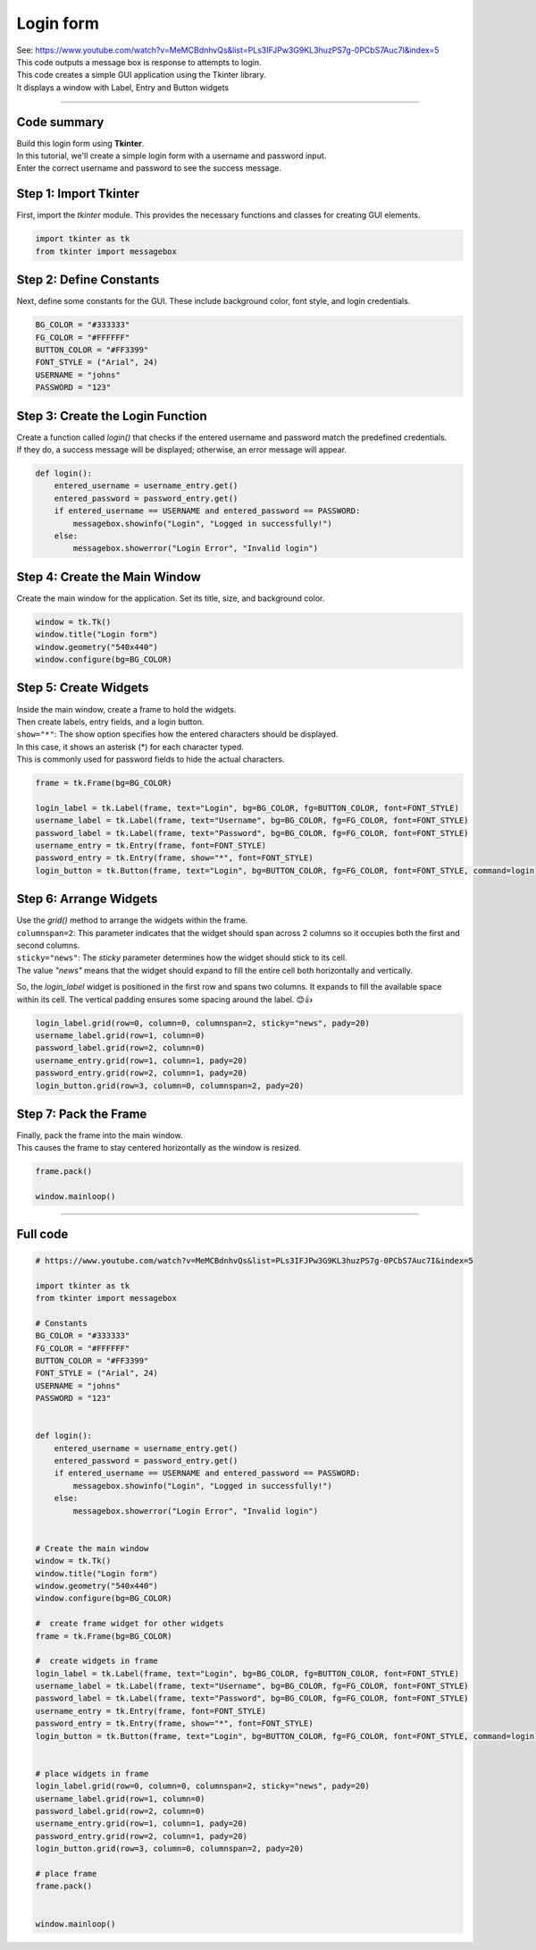 ====================================================
Login form
====================================================

| See: https://www.youtube.com/watch?v=MeMCBdnhvQs&list=PLs3IFJPw3G9KL3huzPS7g-0PCbS7Auc7I&index=5


.. image:: images/tk_login.png
    :scale: 67%

| This code outputs a message box is response to attempts to login.    
| This code creates a simple GUI application using the Tkinter library. 
| It displays a window with Label, Entry and Button widgets

----

Code summary
-------------------

| Build this login form using **Tkinter**.  
| In this tutorial, we'll create a simple login form with a username and password input.
| Enter the correct username and password to see the success message.

Step 1: Import Tkinter
--------------------------------

First, import the `tkinter` module. This provides the necessary functions and classes for creating GUI elements.

.. code-block:: python

    import tkinter as tk
    from tkinter import messagebox


Step 2: Define Constants
--------------------------------

Next, define some constants for the GUI. These include background color, font style, and login credentials.

.. code-block:: python

    BG_COLOR = "#333333"
    FG_COLOR = "#FFFFFF"
    BUTTON_COLOR = "#FF3399"
    FONT_STYLE = ("Arial", 24)
    USERNAME = "johns"
    PASSWORD = "123"


Step 3: Create the Login Function
------------------------------------------

| Create a function called `login()` that checks if the entered username and password match the predefined credentials. 
| If they do, a success message will be displayed; otherwise, an error message will appear.

.. code-block:: python

    def login():
        entered_username = username_entry.get()
        entered_password = password_entry.get()
        if entered_username == USERNAME and entered_password == PASSWORD:
            messagebox.showinfo("Login", "Logged in successfully!")
        else:
            messagebox.showerror("Login Error", "Invalid login")


Step 4: Create the Main Window
------------------------------------

Create the main window for the application. Set its title, size, and background color.

.. code-block:: python

    window = tk.Tk()
    window.title("Login form")
    window.geometry("540x440")
    window.configure(bg=BG_COLOR)


Step 5: Create Widgets
------------------------------

| Inside the main window, create a frame to hold the widgets. 
| Then create labels, entry fields, and a login button.
| ``show="*"``: The show option specifies how the entered characters should be displayed. 
| In this case, it shows an asterisk (*) for each character typed. 
| This is commonly used for password fields to hide the actual characters.

.. code-block:: python

    frame = tk.Frame(bg=BG_COLOR)

    login_label = tk.Label(frame, text="Login", bg=BG_COLOR, fg=BUTTON_COLOR, font=FONT_STYLE)
    username_label = tk.Label(frame, text="Username", bg=BG_COLOR, fg=FG_COLOR, font=FONT_STYLE)
    password_label = tk.Label(frame, text="Password", bg=BG_COLOR, fg=FG_COLOR, font=FONT_STYLE)
    username_entry = tk.Entry(frame, font=FONT_STYLE)
    password_entry = tk.Entry(frame, show="*", font=FONT_STYLE)
    login_button = tk.Button(frame, text="Login", bg=BUTTON_COLOR, fg=FG_COLOR, font=FONT_STYLE, command=login)


Step 6: Arrange Widgets
------------------------------

| Use the `grid()` method to arrange the widgets within the frame.
| ``columnspan=2``: This parameter indicates that the widget should span across 2 columns so it occupies both the first and second columns.
| ``sticky="news"``: The `sticky` parameter determines how the widget should stick to its cell. 
| The value `"news"` means that the widget should expand to fill the entire cell both horizontally and vertically.


So, the `login_label` widget is positioned in the first row and spans two columns. It expands to fill the available space within its cell. The vertical padding ensures some spacing around the label. 😊👍


.. code-block:: python

    login_label.grid(row=0, column=0, columnspan=2, sticky="news", pady=20)
    username_label.grid(row=1, column=0)
    password_label.grid(row=2, column=0)
    username_entry.grid(row=1, column=1, pady=20)
    password_entry.grid(row=2, column=1, pady=20)
    login_button.grid(row=3, column=0, columnspan=2, pady=20)


Step 7: Pack the Frame
---------------------------------

| Finally, pack the frame into the main window.
| This causes the frame to stay centered horizontally as the window is resized.


.. code-block:: python

    frame.pack()

    window.mainloop()




----

Full code
------------

.. code-block:: python

    # https://www.youtube.com/watch?v=MeMCBdnhvQs&list=PLs3IFJPw3G9KL3huzPS7g-0PCbS7Auc7I&index=5

    import tkinter as tk
    from tkinter import messagebox

    # Constants
    BG_COLOR = "#333333"
    FG_COLOR = "#FFFFFF"
    BUTTON_COLOR = "#FF3399"
    FONT_STYLE = ("Arial", 24)
    USERNAME = "johns"
    PASSWORD = "123"


    def login():
        entered_username = username_entry.get()
        entered_password = password_entry.get()
        if entered_username == USERNAME and entered_password == PASSWORD:
            messagebox.showinfo("Login", "Logged in successfully!")
        else:
            messagebox.showerror("Login Error", "Invalid login")


    # Create the main window
    window = tk.Tk()
    window.title("Login form")
    window.geometry("540x440")
    window.configure(bg=BG_COLOR)

    #  create frame widget for other widgets
    frame = tk.Frame(bg=BG_COLOR)

    #  create widgets in frame
    login_label = tk.Label(frame, text="Login", bg=BG_COLOR, fg=BUTTON_COLOR, font=FONT_STYLE)
    username_label = tk.Label(frame, text="Username", bg=BG_COLOR, fg=FG_COLOR, font=FONT_STYLE)
    password_label = tk.Label(frame, text="Password", bg=BG_COLOR, fg=FG_COLOR, font=FONT_STYLE)
    username_entry = tk.Entry(frame, font=FONT_STYLE)
    password_entry = tk.Entry(frame, show="*", font=FONT_STYLE)
    login_button = tk.Button(frame, text="Login", bg=BUTTON_COLOR, fg=FG_COLOR, font=FONT_STYLE, command=login)


    # place widgets in frame
    login_label.grid(row=0, column=0, columnspan=2, sticky="news", pady=20)
    username_label.grid(row=1, column=0)
    password_label.grid(row=2, column=0)
    username_entry.grid(row=1, column=1, pady=20)
    password_entry.grid(row=2, column=1, pady=20)
    login_button.grid(row=3, column=0, columnspan=2, pady=20)

    # place frame
    frame.pack()


    window.mainloop()
